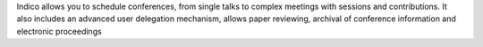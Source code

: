 Indico allows you to schedule conferences, from single talks to complex meetings with sessions and contributions. It also includes an advanced user delegation mechanism, allows paper reviewing, archival of conference information and electronic proceedings



